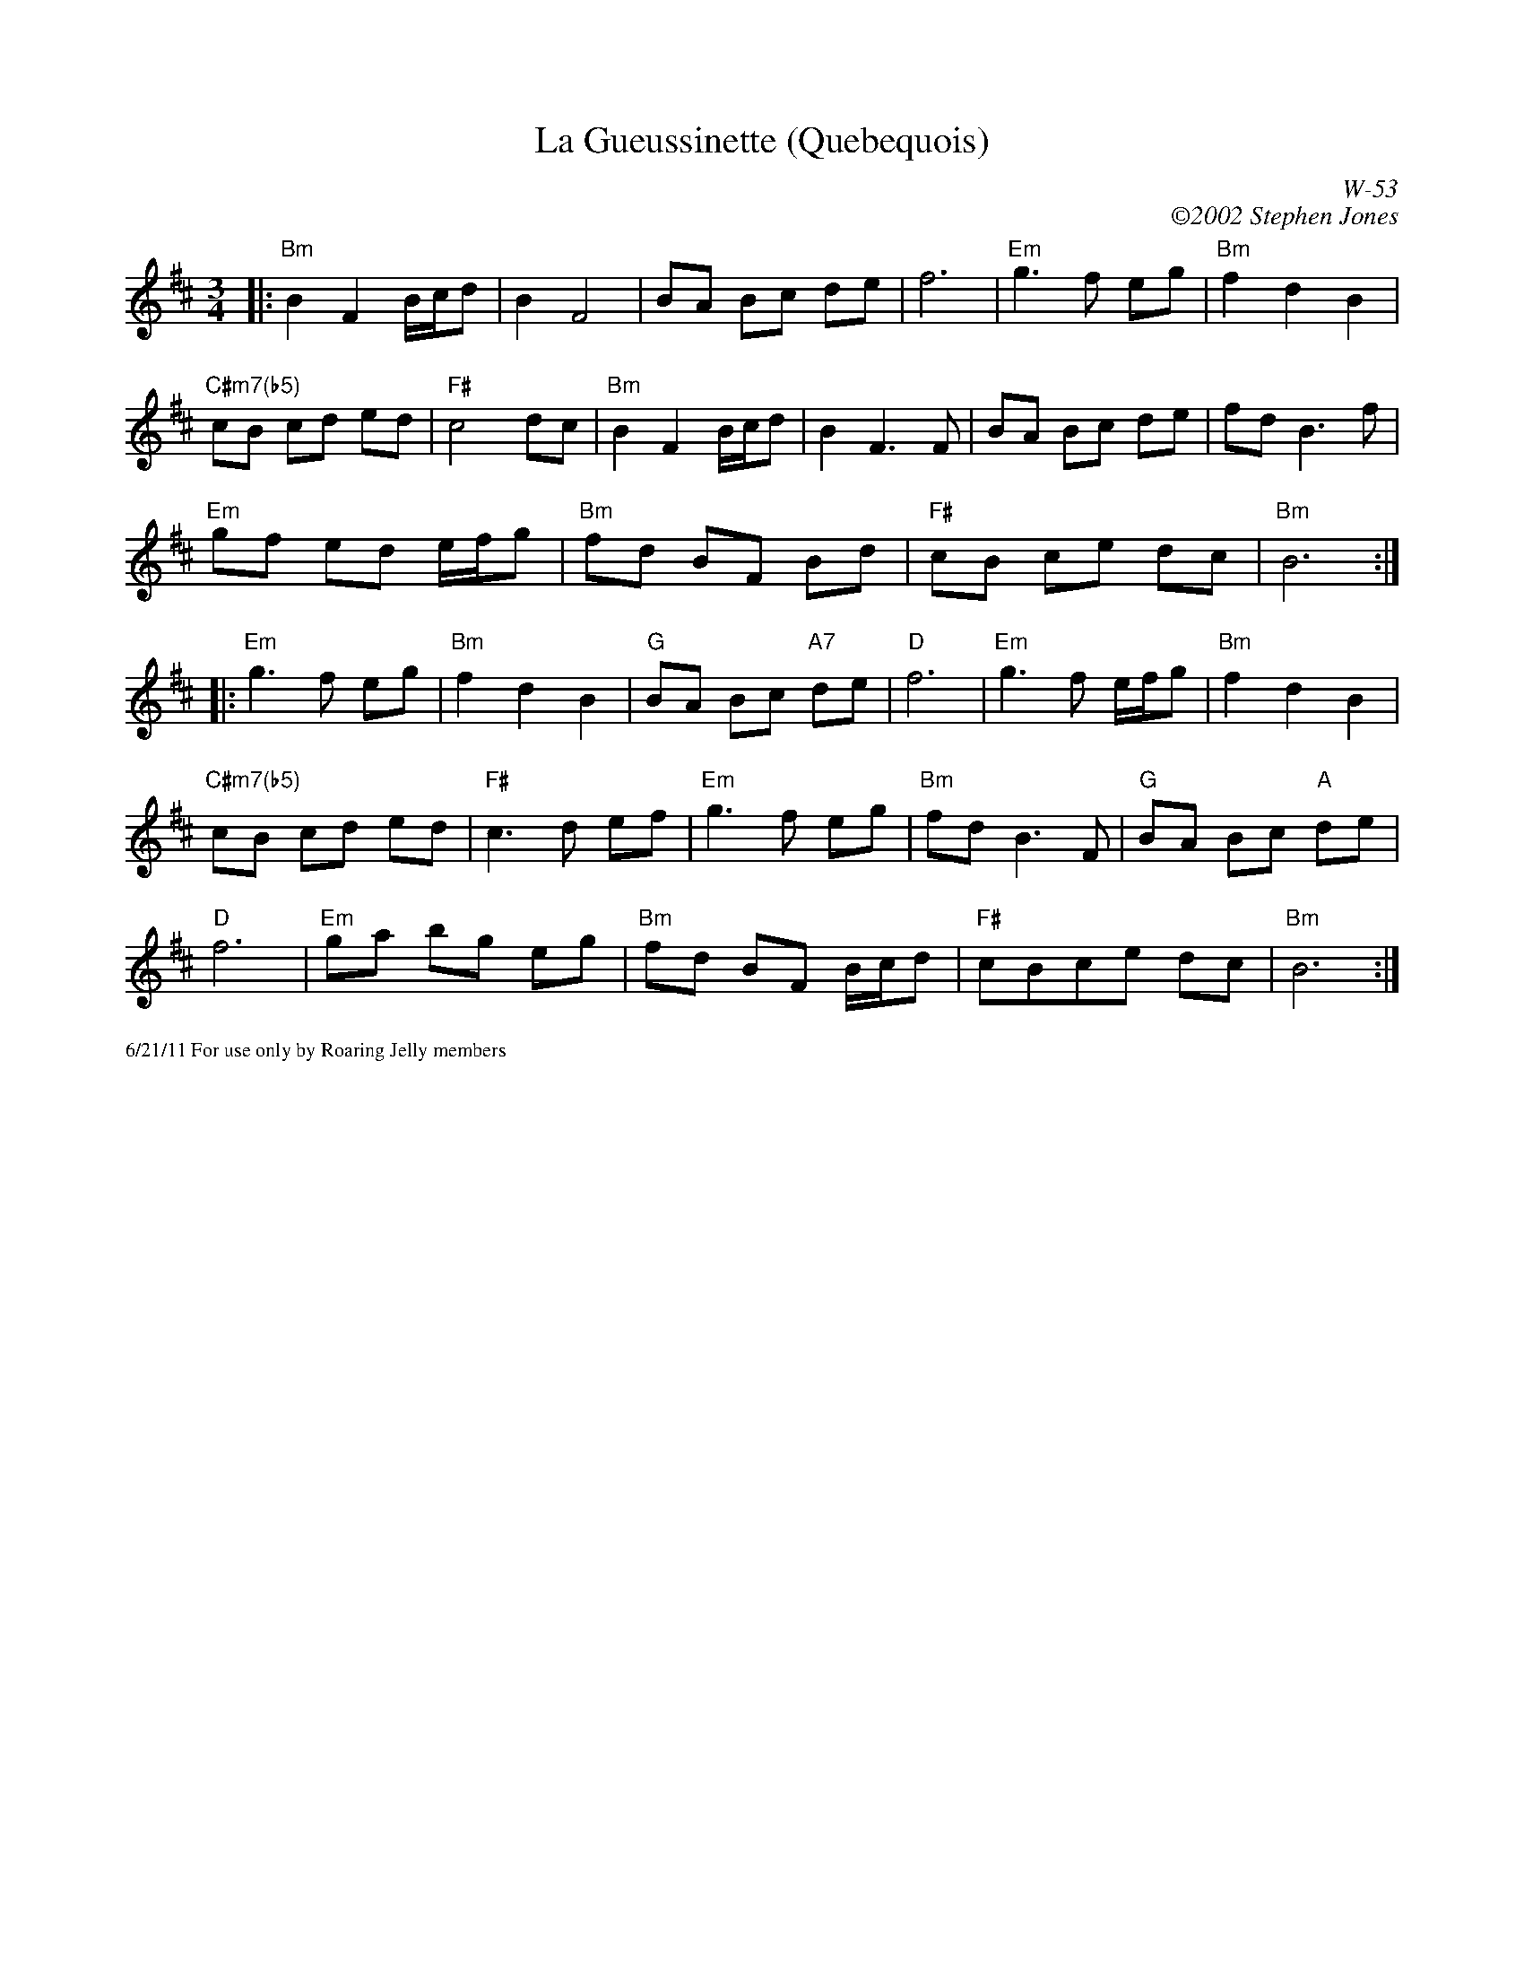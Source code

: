 X:53
T:La Gueussinette (Quebequois)
C:W-53
C:\2512002 Stephen Jones
K:Bm treble
M:3/4
R:Waltz
L:1/8
C: W-51
K:Bm
|:"Bm"B2 F2 B/c/d|B2 F4|BA Bc de|f6|"Em"g3 f eg|"Bm"f2 d2 B2|
"C#m7(b5)"cB cd ed|"F#"c4 dc|"Bm"B2 F2 B/c/d|B2 F3 F|BA Bc de|fd B3 f|
"Em"gf ed e/f/g|"Bm"fd BF Bd|"F#"cB ce dc|"Bm"B6:|
|:"Em"g3 f eg|"Bm"f2 d2 B2|"G"BA Bc "A7"de|"D"f6|"Em"g3 f e/f/g|"Bm"f2 d2 B2|
"C#m7(b5)"cB cd ed|"F#"c3 d ef|"Em"g3 f eg|"Bm"fd B3 F|"G"BA Bc "A"de|
"D"f6|"Em"ga bg eg|"Bm"fd BF B/c/d|"F#"cBce dc|"Bm"B6:|]
%%scale .5
%%text 6/21/11 For use only by Roaring Jelly members
